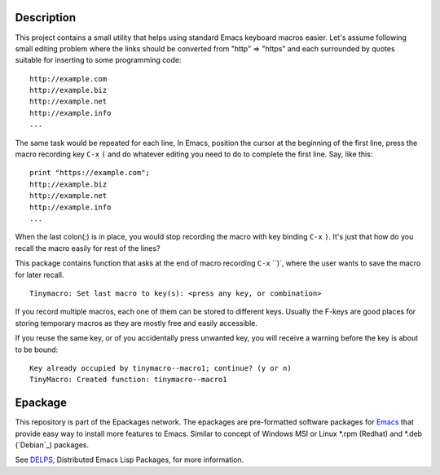 .. comment: Homepage of the project
   https://github.com/jaalto/project-emacs--tinymacro

.. _Emacs: http://www.gnu.org/s/emacs
.. _DELPS: http://www.emacswiki.org/emacs/DELPS
.. _epackage.el: http://www.emacswiki.org/emacs/DELPS
.. _Tiny Tools: http://www.emacswiki.org/emacs/TinyTools

Description
===========

This project contains a small utility that helps using standard Emacs
keyboard macros easier. Let's assume following small editing problem
where the links should be converted from "http" => "https" and each
surrounded by quotes suitable for inserting to some programming code: ::

    http://example.com
    http://example.biz
    http://example.net
    http://example.info
    ...

The same task would be repeated for each line, In Emacs, position the
cursor at the beginning of the first line, press the macro recording
key ``C-x`` ``(`` and do whatever editing you need to do to complete
the first line. Say, like this: ::

    print "https://example.com";
    http://example.biz
    http://example.net
    http://example.info
    ...

When the last colon(;) is in place, you would stop recording the macro
with key binding ``C-x`` ``)``. It's just that how do you recall the
macro easily for rest of the lines?

This package contains function that asks at the end of macro recording
``C-x`` ``)`, where the user wants to save the macro for later recall. ::

    Tinymacro: Set last macro to key(s): <press any key, or combination>

If you record multiple macros, each one of them can be stored to
different keys. Usually the F-keys are good places for storing
temporary macros as they are mostly free and easily accessible.

If you reuse the same key, or of you accidentally press unwanted key,
you will receive a warning before the key is about to be bound: ::

    Key already occupied by tinymacro--macro1; continue? (y or n)
    TinyMacro: Created function: tinymacro--macro1

Epackage
========

This repository is part of the Epackages network. The epackages are
pre-formatted software packages for `Emacs`_ that provide easy way to
install more features to Emacs. Similar to concept of Windows MSI or
Linux *.rpm (Redhat) and *.deb (`Debian`_) packages.

See `DELPS`_, Distributed Emacs Lisp Packages, for more
information.
